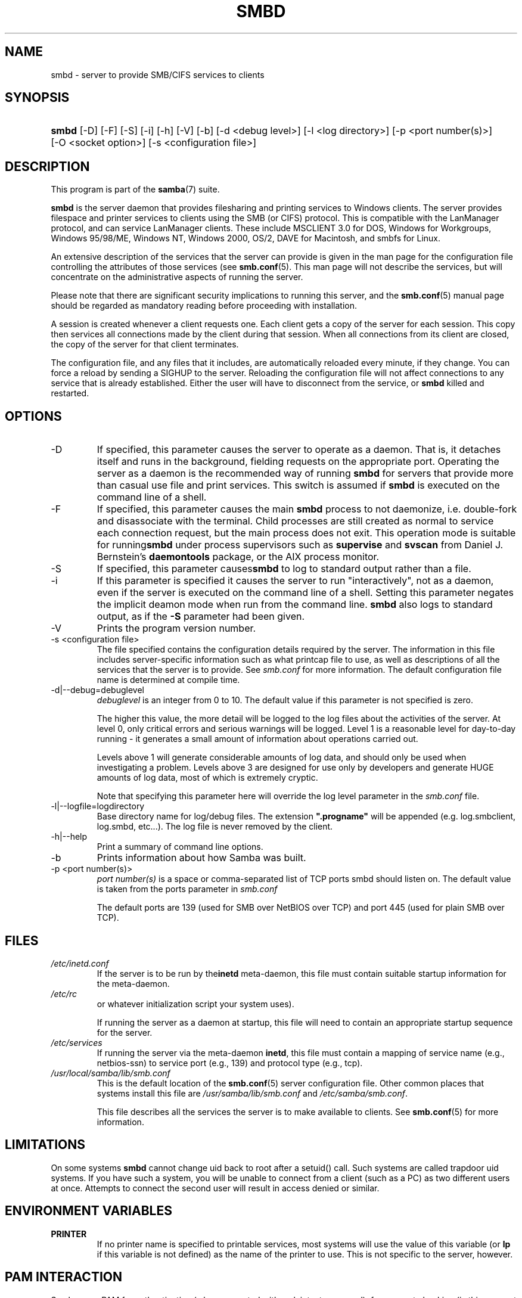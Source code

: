 .\"Generated by db2man.xsl. Don't modify this, modify the source.
.de Sh \" Subsection
.br
.if t .Sp
.ne 5
.PP
\fB\\$1\fR
.PP
..
.de Sp \" Vertical space (when we can't use .PP)
.if t .sp .5v
.if n .sp
..
.de Ip \" List item
.br
.ie \\n(.$>=3 .ne \\$3
.el .ne 3
.IP "\\$1" \\$2
..
.TH "SMBD" 8 "" "" ""
.SH NAME
smbd \- server to provide SMB/CIFS services to clients
.SH "SYNOPSIS"
.ad l
.hy 0
.HP 5
\fBsmbd\fR [\-D] [\-F] [\-S] [\-i] [\-h] [\-V] [\-b] [\-d\ <debug\ level>] [\-l\ <log\ directory>] [\-p\ <port\ number(s)>] [\-O\ <socket\ option>] [\-s\ <configuration\ file>]
.ad
.hy

.SH "DESCRIPTION"

.PP
This program is part of the \fBsamba\fR(7) suite\&.

.PP
\fBsmbd\fR is the server daemon that provides filesharing and printing services to Windows clients\&. The server provides filespace and printer services to clients using the SMB (or CIFS) protocol\&. This is compatible with the LanManager protocol, and can service LanManager clients\&. These include MSCLIENT 3\&.0 for DOS, Windows for Workgroups, Windows 95/98/ME, Windows NT, Windows 2000, OS/2, DAVE for Macintosh, and smbfs for Linux\&.

.PP
An extensive description of the services that the server can provide is given in the man page for the configuration file controlling the attributes of those services (see \fBsmb\&.conf\fR(5)\&. This man page will not describe the services, but will concentrate on the administrative aspects of running the server\&.

.PP
Please note that there are significant security implications to running this server, and the \fBsmb\&.conf\fR(5) manual page should be regarded as mandatory reading before proceeding with installation\&.

.PP
A session is created whenever a client requests one\&. Each client gets a copy of the server for each session\&. This copy then services all connections made by the client during that session\&. When all connections from its client are closed, the copy of the server for that client terminates\&.

.PP
The configuration file, and any files that it includes, are automatically reloaded every minute, if they change\&. You can force a reload by sending a SIGHUP to the server\&. Reloading the configuration file will not affect connections to any service that is already established\&. Either the user will have to disconnect from the service, or \fBsmbd\fR killed and restarted\&.

.SH "OPTIONS"

.TP
\-D
If specified, this parameter causes the server to operate as a daemon\&. That is, it detaches itself and runs in the background, fielding requests on the appropriate port\&. Operating the server as a daemon is the recommended way of running \fBsmbd\fR for servers that provide more than casual use file and print services\&. This switch is assumed if \fBsmbd \fR is executed on the command line of a shell\&.

.TP
\-F
If specified, this parameter causes the main \fBsmbd\fR process to not daemonize, i\&.e\&. double\-fork and disassociate with the terminal\&. Child processes are still created as normal to service each connection request, but the main process does not exit\&. This operation mode is suitable for running\fBsmbd\fR under process supervisors such as \fBsupervise\fR and \fBsvscan\fR from Daniel J\&. Bernstein's \fBdaemontools\fR package, or the AIX process monitor\&.

.TP
\-S
If specified, this parameter causes\fBsmbd\fR to log to standard output rather than a file\&.

.TP
\-i
If this parameter is specified it causes the server to run "interactively", not as a daemon, even if the server is executed on the command line of a shell\&. Setting this parameter negates the implicit deamon mode when run from the command line\&. \fBsmbd\fR also logs to standard output, as if the \fB\-S\fR parameter had been given\&.

.TP
\-V
Prints the program version number\&.

.TP
\-s <configuration file>
The file specified contains the configuration details required by the server\&. The information in this file includes server\-specific information such as what printcap file to use, as well as descriptions of all the services that the server is to provide\&. See \fIsmb\&.conf\fR for more information\&. The default configuration file name is determined at compile time\&.

.TP
\-d|\-\-debug=debuglevel
\fIdebuglevel\fR is an integer from 0 to 10\&. The default value if this parameter is not specified is zero\&.

The higher this value, the more detail will be logged to the log files about the activities of the server\&. At level 0, only critical errors and serious warnings will be logged\&. Level 1 is a reasonable level for day\-to\-day running \- it generates a small amount of information about operations carried out\&.

Levels above 1 will generate considerable amounts of log data, and should only be used when investigating a problem\&. Levels above 3 are designed for use only by developers and generate HUGE amounts of log data, most of which is extremely cryptic\&.

Note that specifying this parameter here will override the log level parameter in the \fIsmb\&.conf\fR file\&.

.TP
\-l|\-\-logfile=logdirectory
Base directory name for log/debug files\&. The extension \fB"\&.progname"\fR will be appended (e\&.g\&. log\&.smbclient, log\&.smbd, etc\&.\&.\&.)\&. The log file is never removed by the client\&.

.TP
\-h|\-\-help
Print a summary of command line options\&.

.TP
\-b
Prints information about how Samba was built\&.

.TP
\-p <port number(s)>
\fIport number(s)\fR is a space or comma\-separated list of TCP ports smbd should listen on\&. The default value is taken from the ports parameter in \fIsmb\&.conf\fR

The default ports are 139 (used for SMB over NetBIOS over TCP) and port 445 (used for plain SMB over TCP)\&.

.SH "FILES"

.TP
\fI/etc/inetd\&.conf\fR
If the server is to be run by the\fBinetd\fR meta\-daemon, this file must contain suitable startup information for the meta\-daemon\&.

.TP
\fI/etc/rc\fR
or whatever initialization script your system uses)\&.

If running the server as a daemon at startup, this file will need to contain an appropriate startup sequence for the server\&.

.TP
\fI/etc/services\fR
If running the server via the meta\-daemon \fBinetd\fR, this file must contain a mapping of service name (e\&.g\&., netbios\-ssn) to service port (e\&.g\&., 139) and protocol type (e\&.g\&., tcp)\&.

.TP
\fI/usr/local/samba/lib/smb\&.conf\fR
This is the default location of the \fBsmb\&.conf\fR(5) server configuration file\&. Other common places that systems install this file are \fI/usr/samba/lib/smb\&.conf\fR and \fI/etc/samba/smb\&.conf\fR\&.

This file describes all the services the server is to make available to clients\&. See \fBsmb\&.conf\fR(5) for more information\&.

.SH "LIMITATIONS"

.PP
On some systems \fBsmbd\fR cannot change uid back to root after a setuid() call\&. Such systems are called trapdoor uid systems\&. If you have such a system, you will be unable to connect from a client (such as a PC) as two different users at once\&. Attempts to connect the second user will result in access denied or similar\&.

.SH "ENVIRONMENT VARIABLES"

.TP
\fBPRINTER\fR
If no printer name is specified to printable services, most systems will use the value of this variable (or \fBlp\fR if this variable is not defined) as the name of the printer to use\&. This is not specific to the server, however\&.

.SH "PAM INTERACTION"

.PP
Samba uses PAM for authentication (when presented with a plaintext password), for account checking (is this account disabled?) and for session management\&. The degree too which samba supports PAM is restricted by the limitations of the SMB protocol and the obey pam restrictions \fBsmb\&.conf\fR(5) paramater\&. When this is set, the following restrictions apply:

.TP 3
\(bu
\fBAccount Validation\fR: All accesses to a samba server are checked against PAM to see if the account is vaild, not disabled and is permitted to login at this time\&. This also applies to encrypted logins\&.
.TP
\(bu
\fBSession Management\fR: When not using share level secuirty, users must pass PAM's session checks before access is granted\&. Note however, that this is bypassed in share level secuirty\&. Note also that some older pam configuration files may need a line added for session support\&.
.LP

.SH "VERSION"

.PP
This man page is correct for version 3\&.0 of the Samba suite\&.

.SH "DIAGNOSTICS"

.PP
Most diagnostics issued by the server are logged in a specified log file\&. The log file name is specified at compile time, but may be overridden on the command line\&.

.PP
The number and nature of diagnostics available depends on the debug level used by the server\&. If you have problems, set the debug level to 3 and peruse the log files\&.

.PP
Most messages are reasonably self\-explanatory\&. Unfortunately, at the time this man page was created, there are too many diagnostics available in the source code to warrant describing each and every diagnostic\&. At this stage your best bet is still to grep the source code and inspect the conditions that gave rise to the diagnostics you are seeing\&.

.SH "TDB FILES"

.PP
Samba stores it's data in several TDB (Trivial Database) files, usually located in \fI/var/lib/samba\fR\&.

.PP
(*) information persistent across restarts (but not necessarily important to backup)\&.

.TP
account_policy\&.tdb*
NT account policy settings such as pw expiration, etc\&.\&.\&.

.TP
brlock\&.tdb
byte range locks

.TP
browse\&.dat
browse lists

.TP
connections\&.tdb
share connections (used to enforce max connections, etc\&.\&.\&.)

.TP
gencache\&.tdb
generic caching db

.TP
group_mapping\&.tdb*
group mapping information

.TP
locking\&.tdb
share modes & oplocks

.TP
login_cache\&.tdb*
bad pw attempts

.TP
messages\&.tdb
Samba messaging system

.TP
netsamlogon_cache\&.tdb*
cache of user net_info_3 struct from net_samlogon() request (as a domain member)

.TP
ntdrivers\&.tdb*
installed printer drivers

.TP
ntforms\&.tdb*
installed printer forms

.TP
ntprinters\&.tdb*
installed printer information

.TP
printing/
directory containing tdb per print queue of cached lpq output

.TP
registry\&.tdb
Windows registry skeleton (connect via regedit\&.exe)

.TP
sessionid\&.tdb
session information (e\&.g\&. support for 'utmp = yes')

.TP
share_info\&.tdb*
share acls

.TP
winbindd_cache\&.tdb
winbindd's cache of user lists, etc\&.\&.\&.

.TP
winbindd_idmap\&.tdb*
winbindd's local idmap db

.TP
wins\&.dat*
wins database when 'wins support = yes'

.SH "SIGNALS"

.PP
Sending the \fBsmbd\fR a SIGHUP will cause it to reload its \fIsmb\&.conf\fR configuration file within a short period of time\&.

.PP
To shut down a user's \fBsmbd\fR process it is recommended that \fBSIGKILL (\-9)\fR  \fBNOT\fR be used, except as a last resort, as this may leave the shared memory area in an inconsistent state\&. The safe way to terminate an \fBsmbd\fR is to send it a SIGTERM (\-15) signal and wait for it to die on its own\&.

.PP
The debug log level of \fBsmbd\fR may be raised or lowered using \fBsmbcontrol\fR(1) program (SIGUSR[1|2] signals are no longer used since Samba 2\&.2)\&. This is to allow transient problems to be diagnosed, whilst still running at a normally low log level\&.

.PP
Note that as the signal handlers send a debug write, they are not re\-entrant in \fBsmbd\fR\&. This you should wait until\fBsmbd\fR is in a state of waiting for an incoming SMB before issuing them\&. It is possible to make the signal handlers safe by un\-blocking the signals before the select call and re\-blocking them after, however this would affect performance\&.

.SH "SEE ALSO"

.PP
\fBhosts_access\fR(5), \fBinetd\fR(8), \fBnmbd\fR(8), \fBsmb\&.conf\fR(5), \fBsmbclient\fR(1), \fBtestparm\fR(1), \fBtestprns\fR(1), and the Internet RFC's\fIrfc1001\&.txt\fR, \fIrfc1002\&.txt\fR\&. In addition the CIFS (formerly SMB) specification is available as a link from the Web page http://samba\&.org/cifs/\&.

.SH "AUTHOR"

.PP
The original Samba software and related utilities were created by Andrew Tridgell\&. Samba is now developed by the Samba Team as an Open Source project similar to the way the Linux kernel is developed\&.

.PP
The original Samba man pages were written by Karl Auer\&. The man page sources were converted to YODL format (another excellent piece of Open Source software, available at ftp://ftp\&.icce\&.rug\&.nl/pub/unix/) and updated for the Samba 2\&.0 release by Jeremy Allison\&. The conversion to DocBook for Samba 2\&.2 was done by Gerald Carter\&. The conversion to DocBook XML 4\&.2 for Samba 3\&.0 was done by Alexander Bokovoy\&.

